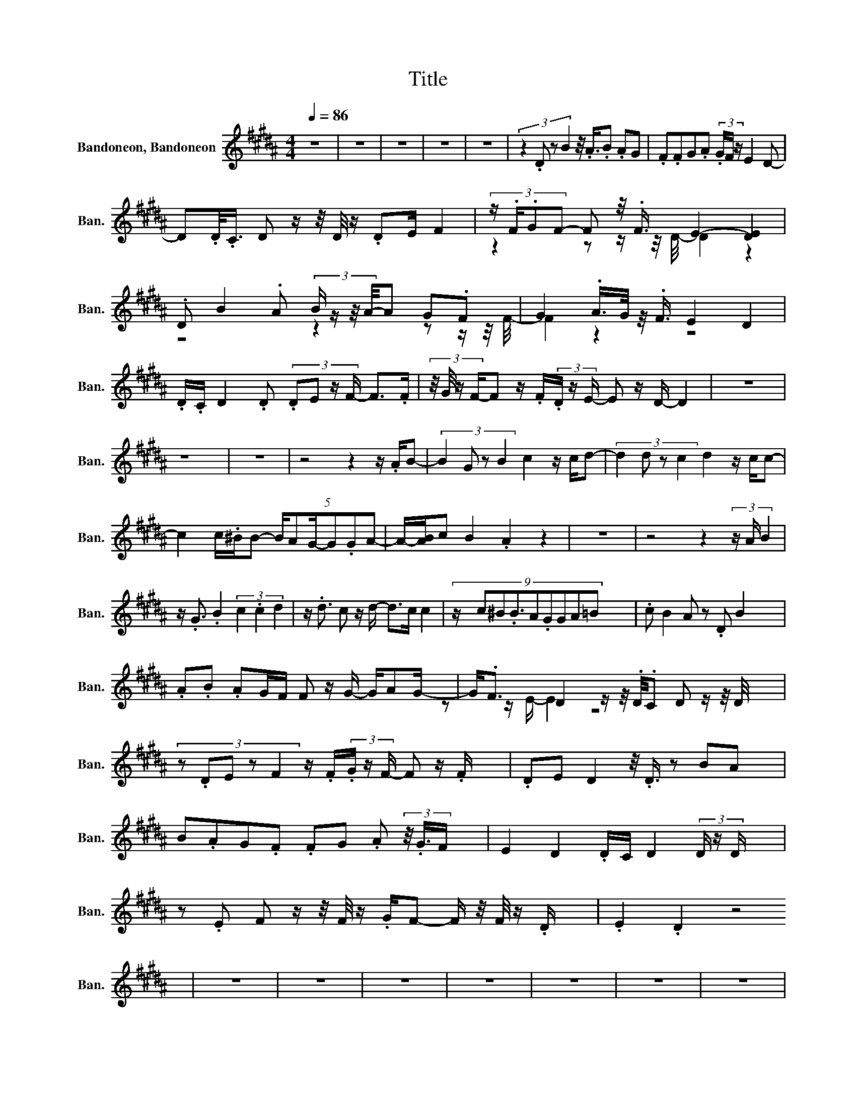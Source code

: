 X:1
T:Title
%%score ( 1 2 )
L:1/8
Q:1/4=86
M:4/4
K:B
V:1 treble nm="Bandoneon, Bandoneon" snm="Ban."
V:2 treble 
V:1
 z8 | z8 | z8 | z8 | z8 | (3:2:4z2 .D z B2 z/4 .A3/4.B .AG | .F.FG.A (3.G/F/ z/ E2 D- | %7
 D.D/<.C/ D z/ z/4 D/4 z/ .DE/ F2 | (3:2:4z/ .F/.GF- F z/4 .F3/4 E2- [DE]2 | %9
 .D B2 .A (3:2:4B/ z/ z/4 A/4-A G.F | G2 .A/>G/ z/4 .F3/4 E2 D2 | %11
 .D/.C/ D2 .D (3:2:4.DE z/ F/- F>.F | (3:2:4z/4 G/4 z/ F/-F z/ .F/(3.D/ z/ E/- E z/ D/- D2 | z8 | %14
 z8 | z8 | z4 z2 z/ .A/B- | (3:2:4B2 G z B2 c2 z/ c/d- | (3:2:4d2 d z c2 d2 z/ c/c- | %19
 c2 c/.^B/B- (5:4:6B/AG/-G.GA- | A/-[AB]/c B2 .A2 z2 | z8 | z4 z2 (3z/ A/ B2 | %23
 z/ .G3/2 .B2 (3c2 .c2 d2 | z/ .d3/2 c z/ d/- d>c c2 | (9:8:9z/ c^B.B3/2A.GGA=B | .c B2 A z .D B2 | %27
 .A.B .AG/F/ F z/ G/- G/AG/- | G<.F D2 z/ z/4 .D/4.C D z/ z/4 D/4 | %29
 (3:2:5z .DE z F2 z/ .F/(3.G/ z/ F/- F z/ .F/ | .DE D2 z/4 .D3/4 z BA | %31
 B.AG.F .FG .A (3z/4 .G3/4F/ | E2 D2 .D/C/ D2 (3D/ z/ D/ | %33
 z .E F z/ z/4 F/4 z/ .G/F- F/ z/4 F/4 z/ .D/ | .E2 .D2 z4 | z8 | z8 | z8 | z8 | z8 | z8 | z8 | %42
 z2 (3:2:4z/ A/ z B- (3B.GG B2 | c2 .cd- d.d (3:2:2.c c2 | .d2 .cc z .c (3:2:4z/ .^B/B z | %45
 A.G (3z/ .G/ A2 z/ .Bc/- (3:2:4cB z/ A/- | A2 z2 z4 | z8 | z .AB.G .G B2 c | %49
 z .c .d2 (5:4:6.d.cc z/ d/-d | (3:2:4z c z/ c/- c z/ c/ z/ .^BB/ A>G | %51
 (3z/ .G3/2A- AB (3:2:4z .c B2 .A2 | (3z/ .D3/2B- BA .B.AG.F | %53
 .FG/ z/4 A/4- (3AGF (3z/ .E3/2D- D z/ .D/ | (5:4:6.CD-D/ z/ .DD (3z/ .E3/2F- F z/4 .F/ z/8 G/8 | %55
 F2 z/ .F/ (3:2:4z/4 D/4 z/ E/- E D2 .D | B2 .A.B (5:4:6.AGF z/ F/ z | %57
 .G.A .G/.F/E z D2 (3:2:4z/4 D/4C/ z/ | D3/2 z/4 D/4- D<.D F2 z/ .F/ (3:2:4z/4 G/4 z/ F/- | %59
 F z/ .F/ (3:2:4z/4 D/4 z/ E/-E D2 z2 |] %60
V:2
 x8 | x8 | x8 | x8 | x8 | x8 | x8 | x8 | z2 z z/ z/4 D/4- D2 z2 | z4 z2 z z/ z/4 F/4- | F2 z2 z4 | %11
 x8 | x8 | x8 | x8 | x8 | x8 | x8 | x8 | x8 | x8 | x8 | x8 | x8 | x8 | x511/64 | x8 | x8 | %28
 z z/ E/- E2 z4 | x8 | x8 | x8 | x8 | x8 | x8 | x8 | x8 | x8 | x8 | x8 | x8 | x8 | x8 | x8 | x8 | %45
 x8 | x8 | x8 | x8 | x8 | x8 | x8 | x8 | x8 | x8 | x8 | x8 | x8 | z2 z z/ E/- E2 z2 | x8 |] %60

